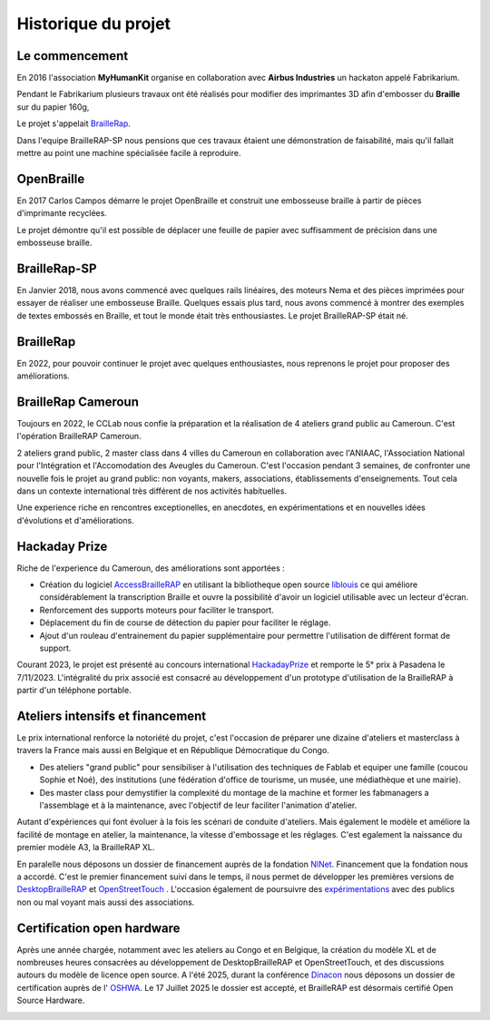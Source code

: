 Historique du projet
====================

Le commencement
---------------

En 2016 l'association **MyHumanKit** organise en collaboration avec **Airbus Industries** un hackaton appelé Fabrikarium. 

Pendant le Fabrikarium plusieurs travaux ont été réalisés pour modifier des imprimantes 3D afin d'embosser du **Braille** sur du papier 160g, 

Le projet s'appelait `BrailleRap <https://github.com/arthursw/BrailleRap/blob/master/Documentation/documentation-en.md>`_.

Dans l'equipe BrailleRAP-SP nous pensions que ces travaux êtaient une démonstration de faisabilité, 
mais qu'il fallait mettre au point une machine spécialisée facile à reproduire.

 
OpenBraille
-----------
En 2017 Carlos Campos démarre le projet OpenBraille et construit une embosseuse braille à partir de pièces d'imprimante recyclées. 

Le projet démontre qu'il est possible de déplacer une feuille de papier avec suffisamment de précision dans une embosseuse braille. 

BrailleRap-SP
-------------
En Janvier 2018, nous avons commencé avec quelques rails linéaires, des moteurs Nema et des pièces imprimées pour essayer de réaliser une embosseuse Braille. Quelques essais plus tard, nous avons commencé à montrer des exemples de textes embossés en Braille, et tout le monde était très enthousiastes. Le projet BrailleRAP-SP était né.  
 

BrailleRap
----------
En 2022, pour pouvoir continuer le projet avec quelques enthousiastes, nous reprenons le projet pour proposer des améliorations.

BrailleRap Cameroun
-------------------
Toujours en 2022, le CCLab nous confie la préparation et la réalisation de 4 ateliers grand public au Cameroun. C'est l'opération BrailleRAP Cameroun. 

2 ateliers grand public, 2 master class dans 4 villes du Cameroun en collaboration avec l'ANIAAC, l'Association National pour l'Intégration et l'Accomodation des Aveugles du Cameroun.
C'est l'occasion pendant 3 semaines, de confronter une nouvelle fois le projet au grand public: non voyants, makers, associations, établissements d'enseignements. Tout cela dans un contexte international très différent de nos activités habituelles.

Une experience riche en rencontres exceptionelles, en anecdotes, en expérimentations et en nouvelles idées d'évolutions et d'améliorations.


Hackaday Prize
--------------
Riche de l'experience du Cameroun, des améliorations sont apportées :

* Création du logiciel `AccessBrailleRAP <https://https://github.com/braillerap/AccessBrailleRAP>`_ en utilisant la bibliotheque open source `liblouis <https://liblouis.io/>`_ ce qui améliore considérablement la transcription Braille et ouvre la possibilité d'avoir un logiciel utilisable avec un lecteur d'écran.
* Renforcement des supports moteurs pour faciliter le transport.
* Déplacement du fin de course de détection du papier pour faciliter le réglage.
* Ajout d'un rouleau d'entrainement du papier supplémentaire pour permettre l'utilisation de différent format de support.

Courant 2023, le projet est présenté au concours international `HackadayPrize <https://hackaday.com/2023/11/07/hackaday-prize-2023-ending-10-years-on-a-high-note/#more-639760>`_ et remporte le 5° prix à Pasadena le 7/11/2023. L'intégralité du prix associé est consacré au développement d'un prototype d'utilisation de la BrailleRAP à partir d'un téléphone portable. 

.. raw:: html

    <div style="position: relative; padding-bottom: 5%; overflow: hidden; max-width: 100%; height: auto;">
	    <iframe width="560" height="315" src="https://www.youtube.com/embed/afmmY3M2pTo?si=0mn0qBLbHShMuEfu&amp;controls=0" title="YouTube video player" frameborder="0" allow="accelerometer; autoplay; clipboard-write; encrypted-media; gyroscope; picture-in-picture; web-share" referrerpolicy="strict-origin-when-cross-origin" allowfullscreen></iframe>
    </div>
    

Ateliers intensifs et financement
---------------------------------
Le prix international renforce la notoriété du projet, c'est l'occasion de préparer une dizaine d'ateliers et masterclass à travers la France mais aussi en Belgique et en République Démocratique du Congo.

* Des ateliers "grand public" pour sensibiliser à l'utilisation des techniques de Fablab et equiper une famille (coucou Sophie et Noé), des institutions (une fédération d'office de tourisme, un musée, une médiathèque et une mairie).
* Des master class pour demystifier la complexité du montage de la machine et former les fabmanagers a l'assemblage et à la maintenance, avec l'objectif de leur faciliter l'animation d'atelier.

Autant d'expériences qui font évoluer à la fois les scénari de conduite d'ateliers. Mais également le modèle et améliore la facilité de montage en atelier, la maintenance, la vitesse d'embossage et les réglages. C'est egalement la naissance du premier modèle A3, la BrailleRAP XL.


En paralelle nous déposons un dossier de financement auprès de la fondation `NlNet <https://nlnet.nl/project/BrailleRAP/>`_. Financement que la fondation nous a accordé. C'est le premier financement suivi dans le temps, il nous permet de développer les premières versions de `DesktopBrailleRAP <https://github.com/braillerap/DesktopBrailleRAP>`_ et `OpenStreetTouch <https://github.com/braillerap/OpenStreetTouch>`_ . L'occasion également de poursuivre des `expérimentations <https://github.com/braillerap/DesktopBrailleRAP/wiki/Pattern-filling-test-%E2%80%90-the-method>`_ avec des publics non ou mal voyant mais aussi des associations.


Certification open hardware
---------------------------

Après une année chargée, notamment avec les ateliers au Congo et en Belgique, la création du modèle XL et de nombreuses heures consacrées au développement de DesktopBrailleRAP et OpenStreetTouch, et des discussions autours du modèle de licence open source. A l'été 2025, durant la conférence `Dinacon <https://2025.dinacon.org/>`_ nous déposons un dossier de certification auprès de l' `OSHWA <https://oshwa.org/>`_. Le 17 Juillet 2025 le dossier est accepté, et BrailleRAP est désormais certifié Open Source Hardware.

.. image :: ./IMG/BrailleRAP-cert-oshwa.png
  :width: 400px
  :align: center
